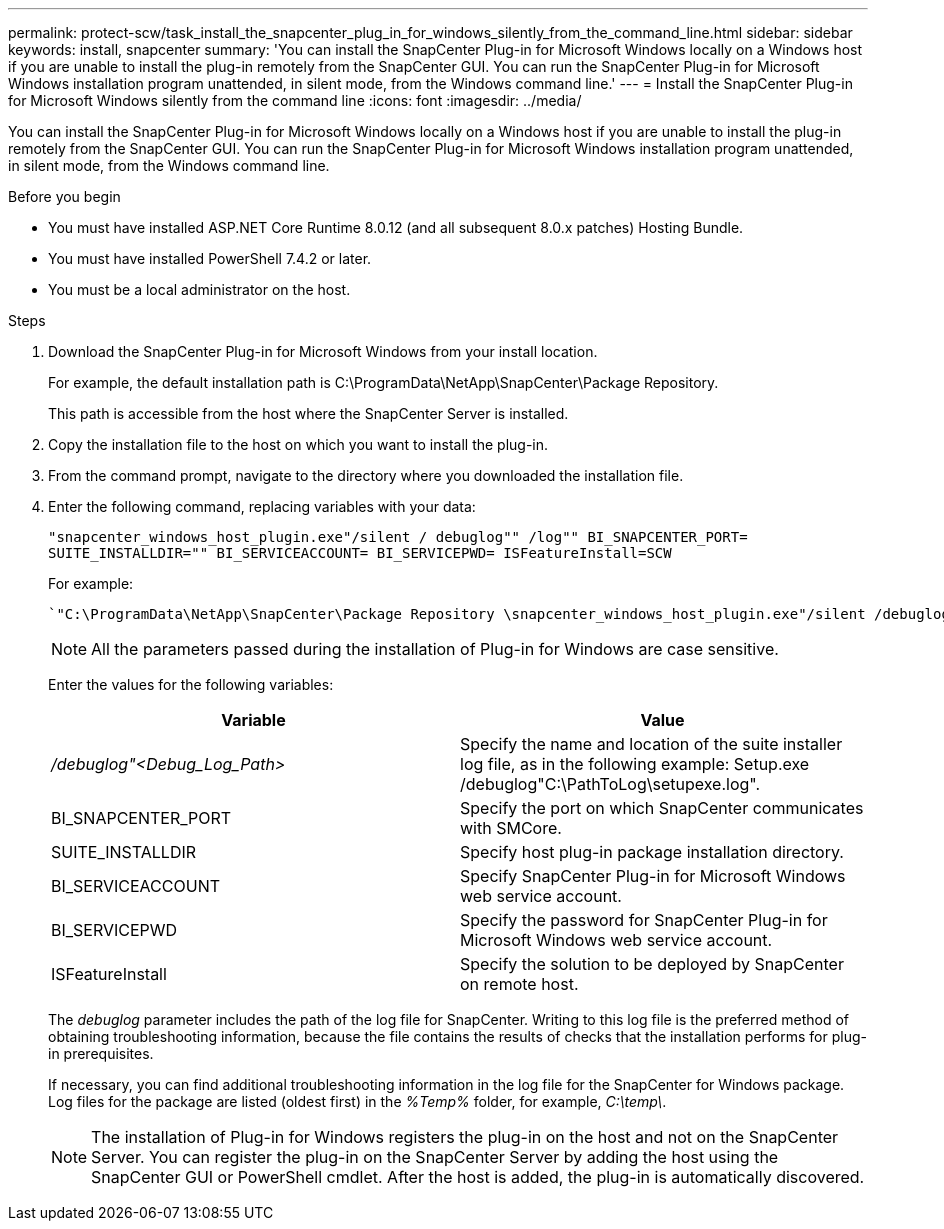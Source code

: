 ---
permalink: protect-scw/task_install_the_snapcenter_plug_in_for_windows_silently_from_the_command_line.html
sidebar: sidebar
keywords: install, snapcenter
summary: 'You can install the SnapCenter Plug-in for Microsoft Windows locally on a Windows host if you are unable to install the plug-in remotely from the SnapCenter GUI. You can run the SnapCenter Plug-in for Microsoft Windows installation program unattended, in silent mode, from the Windows command line.'
---
= Install the SnapCenter Plug-in for Microsoft Windows silently from the command line
:icons: font
:imagesdir: ../media/

[.lead]
You can install the SnapCenter Plug-in for Microsoft Windows locally on a Windows host if you are unable to install the plug-in remotely from the SnapCenter GUI. You can run the SnapCenter Plug-in for Microsoft Windows installation program unattended, in silent mode, from the Windows command line.

.Before you begin

* You must have installed ASP.NET Core Runtime 8.0.12 (and all subsequent 8.0.x patches) Hosting Bundle.
* You must have installed PowerShell 7.4.2 or later.
* You must be a local administrator on the host.

.Steps

. Download the SnapCenter Plug-in for Microsoft Windows from your install location.
+
For example, the default installation path is C:\ProgramData\NetApp\SnapCenter\Package Repository.
+
This path is accessible from the host where the SnapCenter Server is installed.

. Copy the installation file to the host on which you want to install the plug-in.
. From the command prompt, navigate to the directory where you downloaded the installation file.
. Enter the following command, replacing variables with your data:
+
`"snapcenter_windows_host_plugin.exe"/silent / debuglog"" /log"" BI_SNAPCENTER_PORT= SUITE_INSTALLDIR="" BI_SERVICEACCOUNT= BI_SERVICEPWD= ISFeatureInstall=SCW`
+
For example:
+
 `"C:\ProgramData\NetApp\SnapCenter\Package Repository \snapcenter_windows_host_plugin.exe"/silent /debuglog"C: \HPPW_SCW_Install.log" /log"C:\" BI_SNAPCENTER_PORT=8145 SUITE_INSTALLDIR="C: \Program Files\NetApp\SnapCenter" BI_SERVICEACCOUNT=domain\administrator BI_SERVICEPWD=password ISFeatureInstall=SCW`
+
NOTE: All the parameters passed during the installation of Plug-in for Windows are case sensitive.
+
Enter the values for the following variables:
+

|===
| Variable| Value

a|
_/debuglog"<Debug_Log_Path>_
a|
Specify the name and location of the suite installer log file, as in the following example: Setup.exe /debuglog"C:\PathToLog\setupexe.log".
a|
BI_SNAPCENTER_PORT
a|
Specify the port on which SnapCenter communicates with SMCore.
a|
SUITE_INSTALLDIR
a|
Specify host plug-in package installation directory.
a|
BI_SERVICEACCOUNT
a|
Specify SnapCenter Plug-in for Microsoft Windows web service account.
a|
BI_SERVICEPWD
a|
Specify the password for SnapCenter Plug-in for Microsoft Windows web service account.
a|
ISFeatureInstall
a|
Specify the solution to be deployed by SnapCenter on remote host.
|===
+
The _debuglog_ parameter includes the path of the log file for SnapCenter. Writing to this log file is the preferred method of obtaining troubleshooting information, because the file contains the results of checks that the installation performs for plug-in prerequisites.
+
If necessary, you can find additional troubleshooting information in the log file for the SnapCenter for Windows package. Log files for the package are listed (oldest first) in the _%Temp%_ folder, for example, _C:\temp\_.
+
NOTE: The installation of Plug-in for Windows registers the plug-in on the host and not on the SnapCenter Server. You can register the plug-in on the SnapCenter Server by adding the host using the SnapCenter GUI or PowerShell cmdlet. After the host is added, the plug-in is automatically discovered.

